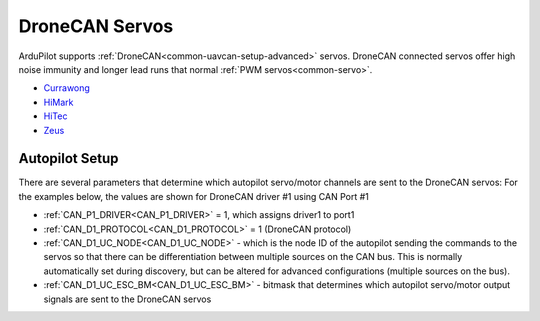 .. _common_dronecan_servos:

===============
DroneCAN Servos
===============

ArduPilot supports :ref:`DroneCAN<common-uavcan-setup-advanced>` servos. DroneCAN connected servos offer high noise immunity and longer lead runs that normal :ref:`PWM servos<common-servo>`.

-  `Currawong <https://www.currawongeng.com/can-servo/>`__
-  `HiMark <http://himarkuaveng.com/cate-21898-23052.html>`__
-  `HiTec <https://www.hiteccs.com/actuators/products/search/servo/1/spec/1-18/accessory/0/sort/0>`__
-  `Zeus <http://zeus-actuators.com/>`__

Autopilot Setup
===============

There are several parameters that determine which autopilot servo/motor channels are sent to the DroneCAN servos:
For the examples below, the values are shown for DroneCAN driver #1 using CAN Port #1

-  :ref:`CAN_P1_DRIVER<CAN_P1_DRIVER>` = 1, which assigns driver1 to port1
-  :ref:`CAN_D1_PROTOCOL<CAN_D1_PROTOCOL>` = 1 (DroneCAN protocol)
-  :ref:`CAN_D1_UC_NODE<CAN_D1_UC_NODE>` - which is the node ID of the autopilot sending the commands to the servos so that there can be differentiation between multiple sources on the CAN bus. This is normally automatically set during discovery, but can be altered for advanced configurations (multiple sources on the bus).
-  :ref:`CAN_D1_UC_ESC_BM<CAN_D1_UC_ESC_BM>` - bitmask that determines which autopilot servo/motor output signals are sent to the DroneCAN servos

